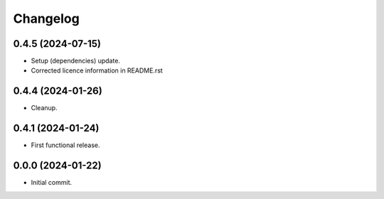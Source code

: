 Changelog
=========

0.4.5 (2024-07-15)
------------------
- Setup (dependencies) update.
- Corrected licence information in README.rst

0.4.4 (2024-01-26)
------------------
- Cleanup.

0.4.1 (2024-01-24)
------------------
- First functional release.

0.0.0 (2024-01-22)
------------------
- Initial commit.

